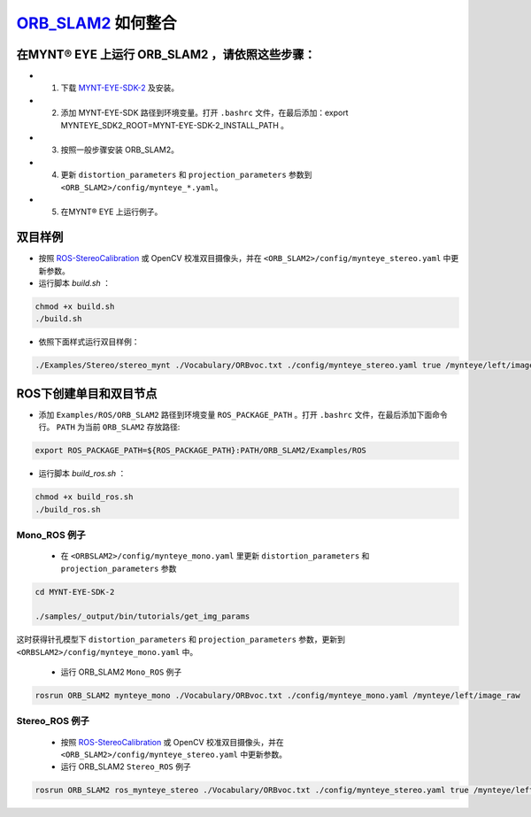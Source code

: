 .. _slam_orb_slam2:

`ORB_SLAM2 <https://github.com/raulmur/ORB_SLAM2>`_ 如何整合 
==============================================================


在MYNT® EYE 上运行 ORB_SLAM2 ，请依照这些步骤：
------------------------------------------------

* 1. 下载 `MYNT-EYE-SDK-2 <https://github.com/slightech/MYNT-EYE-SDK-2.git>`_ 及安装。
* 2. 添加 MYNT-EYE-SDK 路径到环境变量。打开 ``.bashrc`` 文件，在最后添加：export MYNTEYE_SDK2_ROOT=MYNT-EYE-SDK-2_INSTALL_PATH 。
* 3. 按照一般步骤安装 ORB_SLAM2。
* 4. 更新 ``distortion_parameters`` 和 ``projection_parameters`` 参数到 ``<ORB_SLAM2>/config/mynteye_*.yaml``。
* 5. 在MYNT® EYE 上运行例子。

双目样例
---------

* 按照 `ROS-StereoCalibration  <http://wiki.ros.org/camera_calibration/Tutorials/StereoCalibration>`_ 或 OpenCV 校准双目摄像头，并在 ``<ORB_SLAM2>/config/mynteye_stereo.yaml`` 中更新参数。

* 运行脚本 `build.sh` ：

.. code-block:: bat
 
  chmod +x build.sh
  ./build.sh

* 依照下面样式运行双目样例：

.. code-block:: bat

  ./Examples/Stereo/stereo_mynt ./Vocabulary/ORBvoc.txt ./config/mynteye_stereo.yaml true /mynteye/left/image_raw /mynteye/right/image_raw


ROS下创建单目和双目节点
------------------------

* 添加 ``Examples/ROS/ORB_SLAM2`` 路径到环境变量 ``ROS_PACKAGE_PATH`` 。打开 ``.bashrc`` 文件，在最后添加下面命令行。 ``PATH`` 为当前 ``ORB_SLAM2`` 存放路径:

.. code-block:: bat

  export ROS_PACKAGE_PATH=${ROS_PACKAGE_PATH}:PATH/ORB_SLAM2/Examples/ROS

* 运行脚本 `build_ros.sh` ：

.. code-block:: bat
 
  chmod +x build_ros.sh
  ./build_ros.sh

Mono_ROS 例子
~~~~~~~~~~~~~~

  * 在 ``<ORBSLAM2>/config/mynteye_mono.yaml`` 里更新 ``distortion_parameters`` 和 ``projection_parameters`` 参数

.. code-block:: bat

  cd MYNT-EYE-SDK-2

  ./samples/_output/bin/tutorials/get_img_params

这时获得针孔模型下 ``distortion_parameters`` 和 ``projection_parameters`` 参数，更新到 ``<ORBSLAM2>/config/mynteye_mono.yaml`` 中。

  * 运行 ORB_SLAM2 ``Mono_ROS`` 例子

.. code-block:: bat
 
  rosrun ORB_SLAM2 mynteye_mono ./Vocabulary/ORBvoc.txt ./config/mynteye_mono.yaml /mynteye/left/image_raw

Stereo_ROS 例子
~~~~~~~~~~~~~~~~

  * 按照 `ROS-StereoCalibration  <http://wiki.ros.org/camera_calibration/Tutorials/StereoCalibration>`_ 或 OpenCV 校准双目摄像头，并在 ``<ORB_SLAM2>/config/mynteye_stereo.yaml`` 中更新参数。

  * 运行 ORB_SLAM2 ``Stereo_ROS`` 例子

.. code-block:: bat

  rosrun ORB_SLAM2 ros_mynteye_stereo ./Vocabulary/ORBvoc.txt ./config/mynteye_stereo.yaml true /mynteye/left/image_raw /mynteye/right/image_raw
